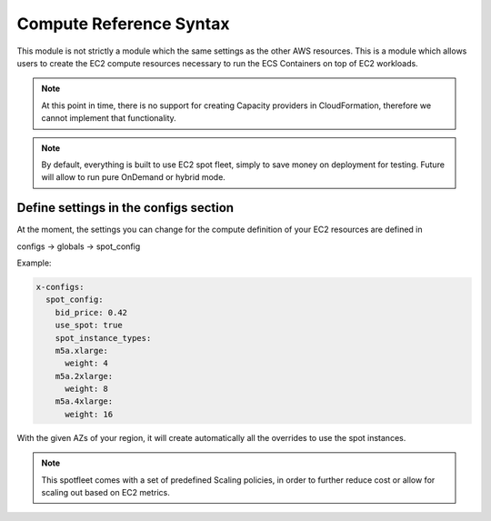 ﻿.. _compute_syntax_reference:

Compute Reference Syntax
========================

This module is not strictly a module which the same settings as the other AWS resources. This is a module which allows
users to create the EC2 compute resources necessary to run the ECS Containers on top of EC2 workloads.

.. note::

    At this point in time, there is no support for creating Capacity providers in CloudFormation, therefore we cannot
    implement that functionality.

.. note::

    By default, everything is built to use EC2 spot fleet, simply to save money on deployment for testing.
    Future will allow to run pure OnDemand or hybrid mode.

.. _compute syntax reference:

Define settings in the configs section
---------------------------------------

At the moment, the settings you can change for the compute definition of your EC2 resources are defined in

configs -> globals -> spot_config

Example:

.. code-block:: yaml

    x-configs:
      spot_config:
        bid_price: 0.42
        use_spot: true
        spot_instance_types:
        m5a.xlarge:
          weight: 4
        m5a.2xlarge:
          weight: 8
        m5a.4xlarge:
          weight: 16

With the given AZs of your region, it will create automatically all the overrides to use the spot instances.

.. note::

    This spotfleet comes with a set of predefined Scaling policies, in order to further reduce cost or allow for
    scaling out based on EC2 metrics.

